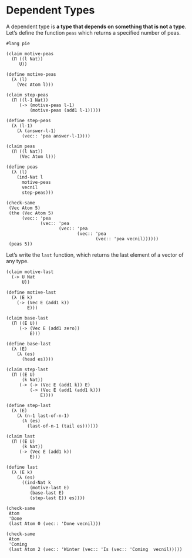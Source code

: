 * Dependent Types
  :PROPERTIES:
  :ID:       5B3CC3CD-E9DB-4262-846C-0C644B27BFE4
  :END:
A dependent type is *a type that depends on something that is not a type*. Let’s
define the function =peas= which returns a specified number of peas.

#+BEGIN_SRC racket :tangle yes :lang pie
  #lang pie

  (claim motive-peas
    (Π ((l Nat))
       U))

  (define motive-peas
    (λ (l)
      (Vec Atom l)))

  (claim step-peas
    (Π ((l-1 Nat))
       (-> (motive-peas l-1)
           (motive-peas (add1 l-1)))))

  (define step-peas
    (λ (l-1)
      (λ (answer-l-1)
        (vec:: 'pea answer-l-1))))

  (claim peas
    (Π ((l Nat))
       (Vec Atom l)))

  (define peas
    (λ (l)
      (ind-Nat l
        motive-peas
        vecnil
        step-peas)))

  (check-same
   (Vec Atom 5)
   (the (Vec Atom 5)
        (vec:: 'pea
               (vec:: 'pea
                      (vec:: 'pea
                             (vec:: 'pea
                                    (vec:: 'pea vecnil))))))
   (peas 5))
#+END_SRC

Let’s write the =last= function, which returns the last element of a vector of
any type.

#+begin_src racket :lang pie :tangle yes
  (claim motive-last
    (-> U Nat
        U))

  (define motive-last
    (λ (E k)
      (-> (Vec E (add1 k))
          E)))

  (claim base-last
    (Π ((E U))
       (-> (Vec E (add1 zero))
           E)))

  (define base-last
    (λ (E)
      (λ (es)
        (head es))))

  (claim step-last
    (Π ((E U)
        (k Nat))
       (-> (-> (Vec E (add1 k)) E)
           (-> (Vec E (add1 (add1 k)))
               E))))

  (define step-last
    (λ (E)
      (λ (n-1 last-of-n-1)
        (λ (es)
          (last-of-n-1 (tail es))))))

  (claim last
    (Π ((E U)
        (k Nat))
       (-> (Vec E (add1 k))
           E)))

  (define last
    (λ (E k)
      (λ (es)
        ((ind-Nat k
           (motive-last E)
           (base-last E)
           (step-last E)) es))))

  (check-same
   Atom
   'Done
   (last Atom 0 (vec:: 'Done vecnil)))

  (check-same
   Atom
   'Coming
   (last Atom 2 (vec:: 'Winter (vec:: 'Is (vec:: 'Coming  vecnil)))))
#+end_src
